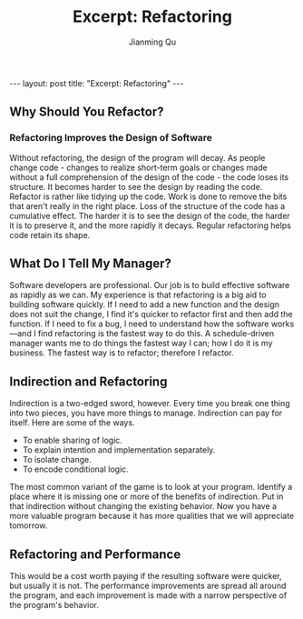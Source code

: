 #+STARTUP: indent
#+STARTUP: showall
#+PROPERTY: header-args :results silent

#+BEGIN_EXPORT HTML
---
layout: post
title: "Excerpt: Refactoring"
---
#+END_EXPORT

#+TITLE: Excerpt: Refactoring
#+author: Jianming Qu

** Why Should You Refactor?
*** Refactoring Improves the Design of Software
Without refactoring, the design of the program will decay. As people change code - changes to realize short-term goals or changes made without a full comprehension of the design of the code - the code loses its structure. It becomes harder to see the design by reading the code. Refactor is rather like tidying up the code. Work is done to remove the bits that aren't really in the right place. Loss of the structure of the code has a cumulative effect. The harder it is to see the design of the code, the harder it is to preserve it, and the more rapidly it decays. Regular refactoring helps code retain its shape.

** What Do I Tell My Manager?
Software developers are professional. Our job is to build effective software as rapidly as we can. My experience is that refactoring is a big aid to building software quickly. If I need to add a new function and the design does not suit the change, I find it's quicker to refactor first and then add the function. If I need to fix a bug, I need to understand how the software works—and I find refactoring is the fastest way to do this. A schedule-driven manager wants me to do things the fastest way I can; how I do it is my business. The fastest way is to refactor; therefore I refactor.

** Indirection and Refactoring
Indirection is a two-edged sword, however. Every time you break one thing into two pieces, you have more things to manage.
Indirection can pay for itself. Here are some of the ways.
- To enable sharing of logic.
- To explain intention and implementation separately.
- To isolate change.
- To encode conditional logic.
The most common variant of the game is to look at your program. Identify a place where it is missing one or more of the benefits of indirection. Put in that indirection without changing the existing behavior. Now you have a more valuable program because it has more qualities that we will appreciate tomorrow.

** Refactoring and Performance
This would be a cost worth paying if the resulting software were quicker, but usually it is not. The performance improvements are spread all around the program, and each improvement is made with a narrow perspective of the program's behavior.
